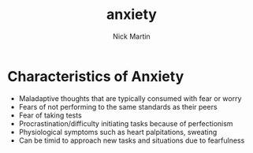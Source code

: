 #+title: anxiety
#+author: Nick Martin
#+email: nmartin84@gmail.com
#+created: [2021-01-18 12:27]

* Characteristics of Anxiety
- Maladaptive thoughts that are typically consumed with fear or worry
- Fears of not performing to the same standards as their peers
- Fear of taking tests
- Procrastination/difficulty initiating tasks because of perfectionism
- Physiological symptoms such as heart palpitations, sweating
- Can be timid to approach new tasks and situations due to fearfulness
